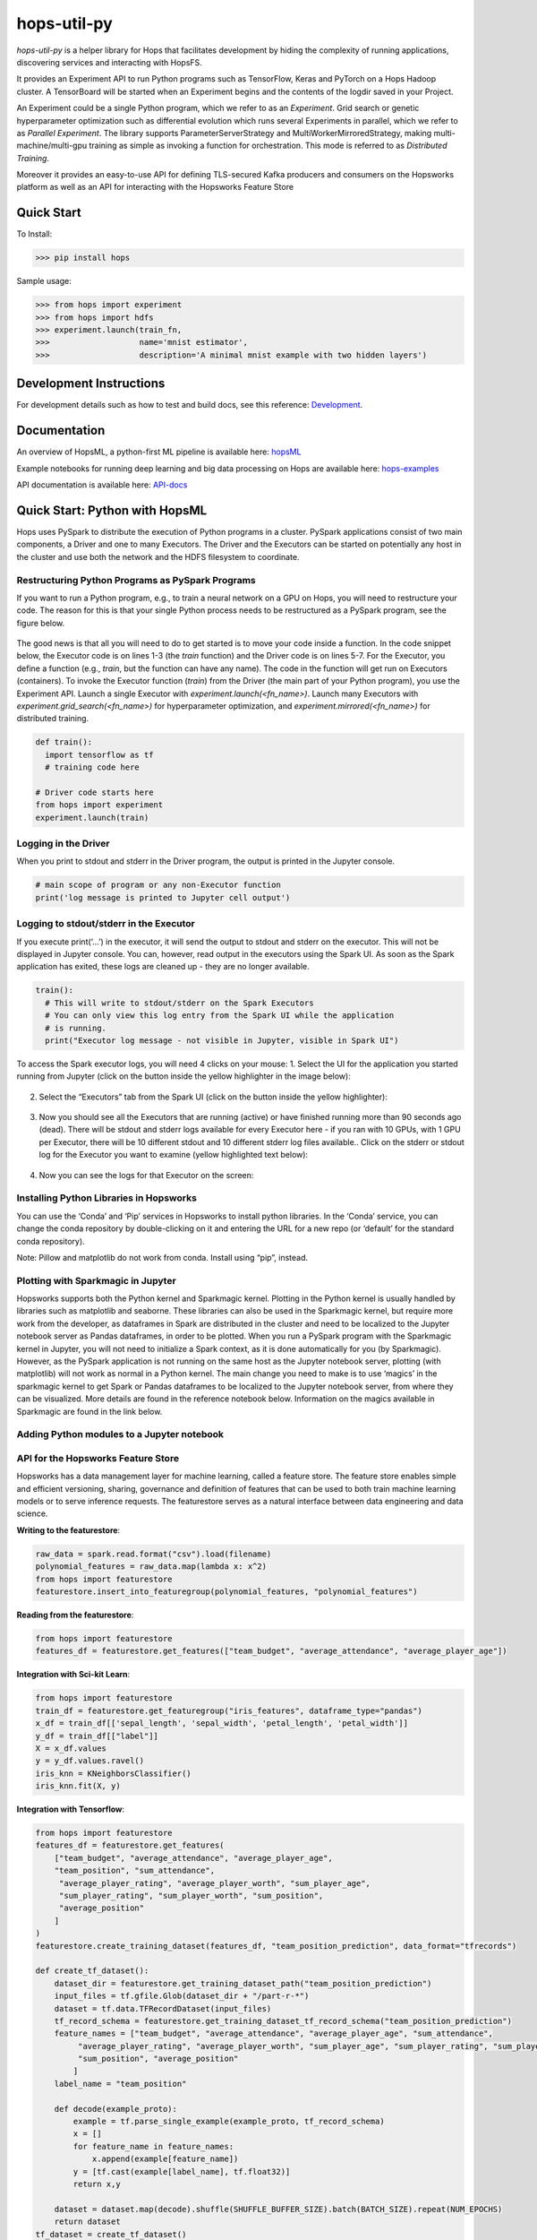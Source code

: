 ============
hops-util-py
============

|Downloads| |PypiStatus| |PythonVersions|

`hops-util-py` is a helper library for Hops that facilitates development by hiding the complexity of running applications, discovering services and interacting with HopsFS.

It provides an Experiment API to run Python programs such as TensorFlow, Keras and PyTorch on a Hops Hadoop cluster. A TensorBoard will be started when an Experiment begins and the contents of the logdir saved in your Project.

An Experiment could be a single Python program, which we refer to as an *Experiment*. Grid search or genetic hyperparameter optimization such as differential evolution which runs several Experiments in parallel, which we refer to as *Parallel Experiment*. The library supports ParameterServerStrategy and MultiWorkerMirroredStrategy, making multi-machine/multi-gpu training as simple as invoking a function for orchestration. This mode is referred to as *Distributed Training*.

Moreover it provides an easy-to-use API for defining TLS-secured Kafka producers and consumers on the Hopsworks platform as well as an API for interacting with the Hopsworks Feature Store

-----------
Quick Start
-----------

To Install:

>>> pip install hops

Sample usage:

>>> from hops import experiment
>>> from hops import hdfs
>>> experiment.launch(train_fn,
>>>                   name='mnist estimator',
>>>                   description='A minimal mnist example with two hidden layers')


------------------------
Development Instructions
------------------------

For development details such as how to test and build docs, see this reference: Development_.

.. _Development: ./Development.rst

-------------
Documentation
-------------

An overview of HopsML, a python-first ML pipeline is available here: hopsML_

Example notebooks for running deep learning and big data processing on Hops are available here: hops-examples_

API documentation is available here: API-docs_


.. _hops-examples: https://github.com/logicalclocks/hops-examples
.. _hopsML: https://hops.readthedocs.io/en/latest/hopsml/hopsML.html
.. _API-docs: http://hops-py.logicalclocks.com/



------------------------------------
Quick Start: Python with HopsML
------------------------------------

Hops uses PySpark to distribute the execution of Python programs in a cluster. PySpark applications consist of two main components, a Driver and one to many Executors. The Driver and the Executors can be started on potentially any host in the cluster and use both the network and the HDFS filesystem to coordinate.


Restructuring Python Programs as PySpark Programs
--------------------------------------------------------------------

If you want to run a Python program, e.g.,  to train a neural network on a GPU on Hops, you will need to restructure your code. The reason for this is that your single Python process needs to be restructured as a PySpark program, see the figure below.

.. _hopsml-pyspark.png: imgs/hopsml-pyspark.png
.. figure:: imgs/hopsml-pyspark.png
    :alt: HopsML Python Program
    :target: `hopsml-pyspark.png`_
    :align: center
    :scale: 75 %
    :figclass: align-center

The good news is that all you will need to do to get started is to move your code inside a function. In the code snippet below, the Executor code is on lines 1-3 (the *train* function) and the Driver code is on lines 5-7. For the Executor, you define a function (e.g., *train*, but the function can have any name).  The code in the function will get run on Executors (containers). To invoke the Executor function (*train*) from the Driver (the main part of your Python program), you use the Experiment API. Launch a single Executor with *experiment.launch(<fn_name>)*.  Launch many Executors with *experiment.grid_search(<fn_name>)* for hyperparameter optimization, and *experiment.mirrored(<fn_name>)* for distributed training.


.. code-block:: python

  def train():
    import tensorflow as tf
    # training code here

  # Driver code starts here
  from hops import experiment
  experiment.launch(train)


.. _driver.png: imgs/driver.png
.. figure:: imgs/driver.png
    :alt: HopsML Python Program
    :target: `driver.png`_
    :align: center
    :scale: 90 %
    :figclass: align-center


Logging in the Driver
---------------------------
When you print to stdout and stderr in the Driver program, the output is printed in the Jupyter console.

.. code-block:: python

   # main scope of program or any non-Executor function
   print('log message is printed to Jupyter cell output')


Logging to stdout/stderr in the Executor
------------------------------------------------------

If you execute print(‘...’) in the executor, it will send the output to stdout and stderr on the executor. This will not be displayed in Jupyter console. You can, however, read output in the executors using the Spark UI. As soon as the Spark application has exited, these logs are cleaned up - they are no longer available.

.. code-block:: python

  train():
    # This will write to stdout/stderr on the Spark Executors
    # You can only view this log entry from the Spark UI while the application
    # is running.
    print("Executor log message - not visible in Jupyter, visible in Spark UI")


To access the Spark executor logs, you will need 4 clicks on your mouse:
1. Select the UI for the application you started running from Jupyter (click on the button inside the yellow highlighter in the image below):

.. _executor-stderr1.png: imgs/executor-stderr1.png
.. figure:: imgs/executor-stderr1.png
    :alt: Stdout-err-1
    :target: `executor-stderr1.png`_
    :align: center
    :scale: 75 %
    :figclass: align-center


2.  Select the “Executors” tab from the Spark UI (click on the button inside the yellow highlighter):

.. _executor-stderr2.png: imgs/executor-stderr2.png
.. figure:: imgs/executor-stderr2.png
    :alt: Stdout-err-2
    :target: `executor-stderr2.png`_
    :align: center
    :scale: 75 %
    :figclass: align-center


3. Now you should see all the Executors that are running (active) or have finished running more than 90 seconds ago (dead). There will be stdout and stderr logs available for every Executor here - if you ran with 10 GPUs, with 1 GPU per Executor, there will be 10 different stdout and 10 different stderr log files available.. Click on the stderr or stdout log for the Executor you want to examine (yellow highlighted text below):

.. _executor-stderr3.png: imgs/executor-stderr3.png
.. figure:: imgs/executor-stderr3.png
    :alt: Stdout-err-3
    :target: `executor-stderr3.png`_
    :align: center
    :scale: 75 %
    :figclass: align-center


4. Now you can see the logs for that Executor on the screen:

.. _executor-stderr4.png: imgs/executor-stderr4.png
.. figure:: imgs/executor-stderr4.png
    :alt: Stdout-err-4
    :target: `executor-stderr4.png`_
    :align: center
    :scale: 75 %
    :figclass: align-center

Installing Python Libraries in Hopsworks
---------------------------------------------

You can use the ‘Conda’ and ‘Pip’ services in Hopsworks to install python libraries. In the ‘Conda’ service, you can change the conda repository by double-clicking on it and entering the URL for a new repo (or ‘default’ for the standard conda repository).

Note: Pillow and matplotlib do not work from conda. Install using “pip”, instead.


Plotting with Sparkmagic in Jupyter
---------------------------------------------

Hopsworks supports both the Python kernel and Sparkmagic kernel. Plotting in the Python kernel is usually handled by libraries such as matplotlib and seaborne. These libraries can also be used in the Sparkmagic kernel, but require more work from the developer, as dataframes in Spark are distributed in the cluster and need to be localized to the Jupyter notebook server as Pandas dataframes, in order to be plotted.
When you run a PySpark program with the Sparkmagic kernel in Jupyter, you will not need to initialize a Spark context, as it is done automatically for you (by Sparkmagic). However, as the PySpark application is not running on the same host as the Jupyter notebook server, plotting (with matplotlib) will not work as normal in a Python kernel. The main change you need to make is to use ‘magics’ in the sparkmagic kernel to get Spark or Pandas dataframes to be localized to the Jupyter notebook server, from where they can be visualized. More details are found in the reference notebook below. Information on the magics available in Sparkmagic are found in the link below.


Adding Python modules to a Jupyter notebook
---------------------------------------------

.. _add-python-module.png: imgs/add-python-module.png
.. figure:: imgs/add-python-module.png
    :alt: add-python-module
    :target: `add-python-module.png`_
    :align: center
    :scale: 75 %
    :figclass: align-center


API for the Hopsworks Feature Store
--------------------------------------------------------------------
Hopsworks has a data management layer for machine learning, called a feature store.
The feature store enables simple and efficient versioning, sharing, governance and definition of features that can be used to both train machine learning models or to serve inference requests.
The featurestore serves as a natural interface between data engineering and data science.

**Writing to the featurestore**:

.. code-block:: python

  raw_data = spark.read.format("csv").load(filename)
  polynomial_features = raw_data.map(lambda x: x^2)
  from hops import featurestore
  featurestore.insert_into_featuregroup(polynomial_features, "polynomial_features")

**Reading from the featurestore**:

.. code-block:: python

  from hops import featurestore
  features_df = featurestore.get_features(["team_budget", "average_attendance", "average_player_age"])

**Integration with Sci-kit Learn**:

.. code-block:: python

  from hops import featurestore
  train_df = featurestore.get_featuregroup("iris_features", dataframe_type="pandas")
  x_df = train_df[['sepal_length', 'sepal_width', 'petal_length', 'petal_width']]
  y_df = train_df[["label"]]
  X = x_df.values
  y = y_df.values.ravel()
  iris_knn = KNeighborsClassifier()
  iris_knn.fit(X, y)

**Integration with Tensorflow**:

.. code-block:: python

  from hops import featurestore
  features_df = featurestore.get_features(
      ["team_budget", "average_attendance", "average_player_age",
      "team_position", "sum_attendance",
       "average_player_rating", "average_player_worth", "sum_player_age",
       "sum_player_rating", "sum_player_worth", "sum_position",
       "average_position"
      ]
  )
  featurestore.create_training_dataset(features_df, "team_position_prediction", data_format="tfrecords")

  def create_tf_dataset():
      dataset_dir = featurestore.get_training_dataset_path("team_position_prediction")
      input_files = tf.gfile.Glob(dataset_dir + "/part-r-*")
      dataset = tf.data.TFRecordDataset(input_files)
      tf_record_schema = featurestore.get_training_dataset_tf_record_schema("team_position_prediction")
      feature_names = ["team_budget", "average_attendance", "average_player_age", "sum_attendance",
           "average_player_rating", "average_player_worth", "sum_player_age", "sum_player_rating", "sum_player_worth",
           "sum_position", "average_position"
          ]
      label_name = "team_position"

      def decode(example_proto):
          example = tf.parse_single_example(example_proto, tf_record_schema)
          x = []
          for feature_name in feature_names:
              x.append(example[feature_name])
          y = [tf.cast(example[label_name], tf.float32)]
          return x,y

      dataset = dataset.map(decode).shuffle(SHUFFLE_BUFFER_SIZE).batch(BATCH_SIZE).repeat(NUM_EPOCHS)
      return dataset
  tf_dataset = create_tf_dataset()

**Integration with PyTorch**:

.. code-block:: python

  from hops import featurestore
  df_train=...
  featurestore.create_training_dataset(df_train, "MNIST_train_petastorm", data_format="petastorm")

  from petastorm.pytorch import DataLoader
  train_dataset_path = featurestore.get_training_dataset_path("MNIST_train_petastorm")
  device = torch.device('cuda' if use_cuda else 'cpu')
  with DataLoader(make_reader(train_dataset_path, num_epochs=5, hdfs_driver='libhdfs', batch_size=64) as train_loader:
          model.train()
          for batch_idx, row in enumerate(train_loader):
              data, target = row['image'].to(device), row['digit'].to(device)

**Feature Visualizations**:

.. _feature_plots1.png: imgs/feature_plots1.png
.. figure:: imgs/feature_plots1.png
    :alt: Visualizing feature distributions
    :target: `feature_plots1.png`_
    :align: center
    :scale: 75 %
    :figclass: align-center


.. _feature_plots2.png: imgs/feature_plots2.png
.. figure:: imgs/feature_plots2.png
    :alt: Visualizing feature correlations
    :target: `feature_plots2.png`_
    :align: center
    :scale: 75 %
    :figclass: align-center

Model Serving API
--------------------------------------------------------------------

In the `serving` module you can find an API for creating/starting/stopping/updating models being served on Hopsworks as well as making inference requests.

.. code-block:: python

  from hops import serving
  from hops import model

  # Tensorflow
  export_path = work_dir + '/model'
  builder = tf.saved_model.builder.SavedModelBuilder(export_path
  ... # tf specific export code
  model.export(export_path, "mnist")
  model_path="/Models/mnist/"
  SERVING_NAME="mnist"
  serving.create_or_update(SERVING_NAME, model_path, model_server="TENSORFLOW_SERVING", model_version=1)
  # Alternatively, the kfserving flag can be set to deploy the model server using this serving tool
  serving.create_or_update(SERVING_NAME, model_path, model_server="TENSORFLOW_SERVING", model_version=1, kfserving=True)
  if serving.get_status("mnist") == 'Stopped':
      serving.start("mnist")
  data = {"signature_name": 'predict_images', "instances": [np.random.rand(784).tolist()]}
  response = serving.make_inference_request(SERVING_NAME, data)

   # SkLearn
  script_path = "Jupyter/Serving/sklearn/iris_flower_classifier.py"
  model.export(script_path, "irisClassifier")
  if serving.exists("irisClassifier"):
      serving.delete("irisClassifier")
  serving.create_or_update("irisClassifier", script_path, model_server="FLASK", model_version=1)
  serving.start("irisClassifier")
  data = {"inputs" : [[random.uniform(1, 8) for i in range(NUM_FEATURES)]]}
  response = serving.make_inference_request(SERVING_NAME, data)

Kafka API
--------------------------------------------------------------------

In the `kafka` module you can find an API to interact with kafka topics in Hopsworks.

.. code-block:: python

  from hops import kafka, serving
  from confluent_kafka import Producer, Consumer, KafkaError
  TOPIC_NAME = serving.get_kafka_topic(SERVING_NAME) # get inference logs
  config = kafka.get_kafka_default_config()
  config['default.topic.config'] = {'auto.offset.reset': 'earliest'}
  consumer = Consumer(config)
  topics = [TOPIC_NAME]
  consumer.subscribe(topics)
  json_schema = kafka.get_schema(TOPIC_NAME)
  avro_schema = kafka.convert_json_schema_to_avro(json_schema)
  msg = consumer.poll(timeout=1.0)
  value = msg.value()
  event_dict = kafka.parse_avro_msg(value, avro_schema)


HDFS API
--------------------------------------------------------------------

In the `hdfs` module you can find a high-level API for interacting with the distributed file system

.. code-block:: python

  from hops import hdfs
  hdfs.ls("Logs/")
  hdfs.cp("Resources/test.txt", "Logs/")
  hdfs.mkdir("Logs/test_dir")
  hdfs.rmr("Logs/test_dir")
  hdfs.move("Logs/README_dump_test.md", "Logs/README_dump_test2.md")
  hdfs.chmod("Logs/README.md", 700)
  hdfs.exists("Logs/")
  hdfs.copy_to_hdfs("test.txt", "Resources", overwrite=True)
  hdfs.copy_to_local("Resources/test.txt", overwrite=True)

Experiment API
--------------------------------------------------------------------

In the `experiment` module you can find an API for launching reproducible machine learning experiments.
Standalone experiments, distributed experiments, hyperparameter tuning and many more are supported.

.. code-block:: python

  from hops import experiment
  log_dir, best_params = experiment.differential_evolution(
      train_fn,
      search_dict,
      name='team_position_prediction_hyperparam_search',
      description='Evolutionary search through the search space of hyperparameters with parallel executors to find the best parameters',
      local_logdir=True,
      population=4,
      generations = 1
  )


References
--------------

- https://github.com/logicalclocks/hops-examples/blob/master/tensorflow/notebooks/Plotting/data_visualizations.ipynb
- https://github.com/jupyter-incubator/sparkmagic/blob/master/examples/Magics%20in%20IPython%20Kernel.ipynb

.. |Downloads| image:: https://pepy.tech/badge/hops
   :target: https://pepy.tech/project/hops
.. |PypiStatus| image:: https://img.shields.io/pypi/v/hops.svg
    :target: https://pypi.org/project/hops
.. |PythonVersions| image:: https://img.shields.io/pypi/pyversions/hops.svg
    :target: https://travis-ci.org/hops

